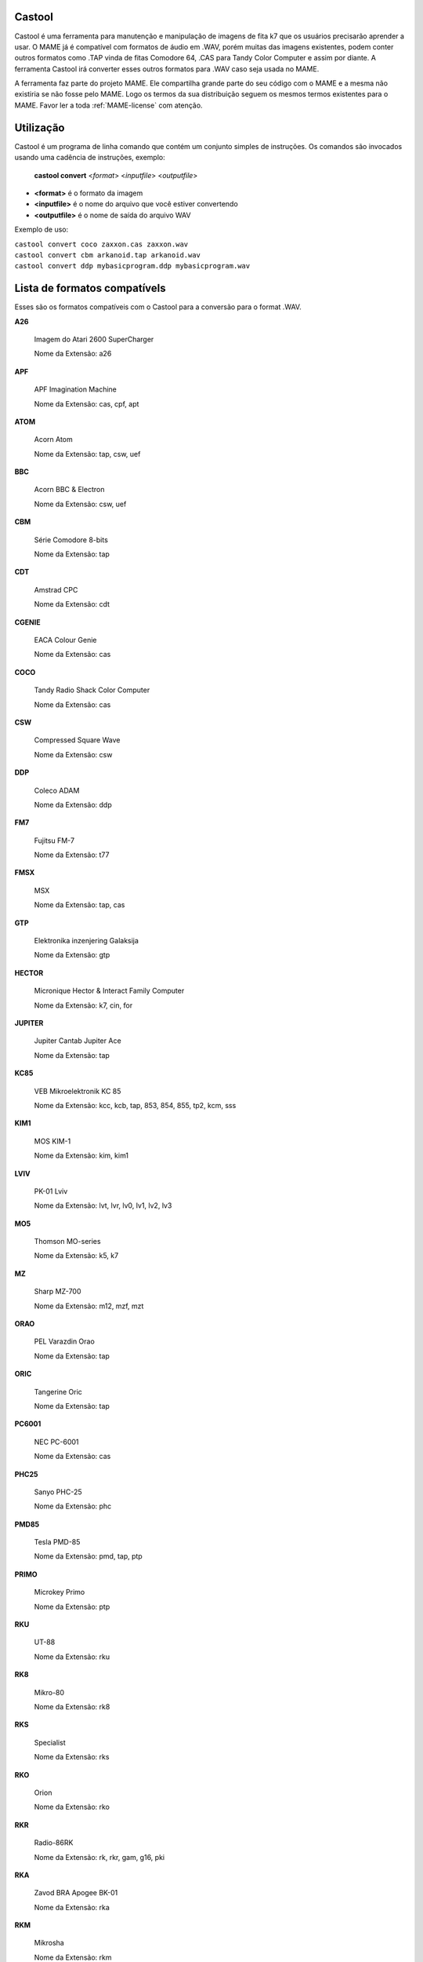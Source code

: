 .. raw:: latex

	\clearpage

Castool
=======

Castool é uma ferramenta para manutenção e manipulação de imagens de
fita k7 que os usuários precisarão aprender a usar. O MAME já é
compatível com formatos de áudio em .WAV, porém muitas das imagens
existentes, podem conter outros formatos como .TAP vinda de fitas
Comodore 64, .CAS para Tandy Color Computer e assim por diante.
A ferramenta Castool irá converter esses outros formatos para .WAV
caso seja usada no MAME.

A ferramenta faz parte do projeto MAME. Ele compartilha grande parte do
seu código com o MAME e a mesma não existiria se não fosse pelo MAME.
Logo os termos da sua distribuição seguem os mesmos termos existentes
para o MAME.
Favor ler a toda :ref:`MAME-license` com atenção.


Utilização
==========

Castool é um programa de linha comando que contém um conjunto simples de
instruções. Os comandos são invocados usando uma cadência de instruções,
exemplo:

	**castool convert** <*format*> <*inputfile*> <*outputfile*>

* **<format>** é o formato da imagem
* **<inputfile>** é o nome do arquivo que você estiver convertendo
* **<outputfile>** é o nome de saída do arquivo WAV

Exemplo de uso:

|	``castool convert coco zaxxon.cas zaxxon.wav``
|	``castool convert cbm arkanoid.tap arkanoid.wav``
|	``castool convert ddp mybasicprogram.ddp mybasicprogram.wav``




Lista de formatos compatívels
=============================

Esses são os formatos compatíveis com o Castool para a conversão para
o format .WAV.

**A26**

	Imagem do Atari 2600 SuperCharger

	Nome da Extensão: a26

**APF**

	APF Imagination Machine

	Nome da Extensão: cas, cpf, apt

**ATOM**

	Acorn Atom

	Nome da Extensão: tap, csw, uef

**BBC**

	Acorn BBC & Electron

	Nome da Extensão: csw, uef

**CBM**

	Série Comodore 8-bits

	Nome da Extensão: tap

**CDT**

	Amstrad CPC

	Nome da Extensão: cdt

**CGENIE**

	EACA Colour Genie

	Nome da Extensão: cas

**COCO**

	Tandy Radio Shack Color Computer

	Nome da Extensão: cas

**CSW**

	Compressed Square Wave

	Nome da Extensão: csw

**DDP**

	Coleco ADAM

	Nome da Extensão: ddp

**FM7**

	Fujitsu FM-7

	Nome da Extensão: t77

**FMSX**

	MSX

	Nome da Extensão: tap, cas

**GTP**

	Elektronika inzenjering Galaksija

	Nome da Extensão: gtp

**HECTOR**

	Micronique Hector & Interact Family Computer

	Nome da Extensão: k7, cin, for

**JUPITER**

	Jupiter Cantab Jupiter Ace

	Nome da Extensão: tap

**KC85**

	VEB Mikroelektronik KC 85

	Nome da Extensão: kcc, kcb, tap, 853, 854, 855, tp2, kcm, sss

**KIM1**

	MOS KIM-1

	Nome da Extensão: kim, kim1

**LVIV**

	PK-01 Lviv

	Nome da Extensão: lvt, lvr, lv0, lv1, lv2, lv3

**MO5**

	Thomson MO-series

	Nome da Extensão: k5, k7

**MZ**

	Sharp MZ-700

	Nome da Extensão: m12, mzf, mzt

**ORAO**

	PEL Varazdin Orao

	Nome da Extensão: tap

**ORIC**

	Tangerine Oric

	Nome da Extensão: tap

**PC6001**

	NEC PC-6001

	Nome da Extensão: cas

**PHC25**

	Sanyo PHC-25

	Nome da Extensão: phc

**PMD85**

	Tesla PMD-85

	Nome da Extensão: pmd, tap, ptp

**PRIMO**

	Microkey Primo

	Nome da Extensão: ptp

**RKU**

	UT-88

	Nome da Extensão: rku

**RK8**

	Mikro-80

	Nome da Extensão: rk8

**RKS**

	Specialist

	Nome da Extensão: rks

**RKO**

	Orion

	Nome da Extensão: rko

**RKR**

	Radio-86RK

	Nome da Extensão: rk, rkr, gam, g16, pki

**RKA**

	Zavod BRA Apogee BK-01

	Nome da Extensão: rka

**RKM**

	Mikrosha

	Nome da Extensão: rkm

**RKP**

	SAM SKB VM Partner-01.01

	Nome da Extensão: rkp

**SC3000**

	Sega SC-3000

	Nome da Extensão: bit

**SOL20**

	PTC SOL-20

	Nome da Extensão: svt

**SORCERER**

	Exidy Sorcerer

	Nome da Extensão: tape

**SORDM5**

	Sord M5

	Nome da Extensão: cas

**SPC1000**

	Samsung SPC-1000

	Nome da Extensão: tap, cas

**SVI**

	Spectravideo SVI-318 & SVI-328

	Nome da Extensão: cas

**TO7**

	Thomson TO-series

	Nome da Extensão: k7

**TRS8012**

	TRS-80 Level 2

	Nome da Extensão: cas

**TVC64**

	Videoton TVC 64

	Nome da Extensão: cas

**TZX**

	Sinclair ZX Spectrum

	Nome da Extensão: tzx, tap, blk

**VG5K**

	Philips VG 5000

	Nome da Extensão: k7

**VTECH1**

	Video Technology Laser 110-310

	Nome da Extensão: cas

**VTECH2**

	Video Technology Laser 350-700

	Nome da Extensão: cas

**X07**

	Canon X-07

	Nome da Extensão: k7, lst, cas

**X1**

	Sharp X1

	Nome da Extensão: tap

**ZX80_O**

	Sinclair ZX80

	Nome da Extensão: o, 80

**ZX81_P**

	Sinclair ZX81

	Nome da Extensão: p, 81

